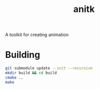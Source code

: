 #+TITLE: anitk

A toolkit for creating animation

* Building
#+begin_src sh
git submodule update --init --recursive
mkdir build && cd build
cmake ..
make
#+end_src
